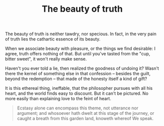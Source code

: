 :PROPERTIES:
:ID:       FA9CF3E8-6E43-4ECA-833D-88B3D015FB63
:SLUG:     the-beauty-of-truth
:END:
#+filetags: :journal:
#+title: The beauty of truth

The beauty of truth is neither tawdry, nor specious. In fact, in the
very pain of truth lies the cathartic essence of its beauty.

When we associate beauty with pleasure, or the things we find desirable:
I agree, truth offers nothing of that. But until you've tasted from the
"cup, bitter sweet", it won't really make sense.

Haven't you ever told a lie, then realized the goodness of undoing it?
Wasn't there the kernel of something else in that confession -- besides
the guilt, beyond the redemption -- that made of the honesty itself a
kind of gift?

It is this ethereal thing, ineffable, that the philosopher pursues with
all his heart, and the world finds easy to discount. But it can't be
pictured. No more easily than explaining love to the feint of heart.

#+BEGIN_QUOTE
Ecstasy alone can encompass this theme, not utterance nor argument; and
whosoever hath dwelt at this stage of the journey, or caught a breath
from this garden land, knoweth whereof We speak.

#+END_QUOTE
